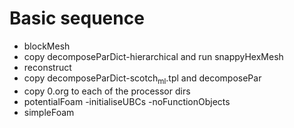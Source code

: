 * Basic sequence

- blockMesh
- copy decomposeParDict-hierarchical and run snappyHexMesh
- reconstruct
- copy decomposeParDict-scotch_ml.tpl and decomposePar
- copy 0.org to each of the processor dirs
- potentialFoam -initialiseUBCs -noFunctionObjects
- simpleFoam

